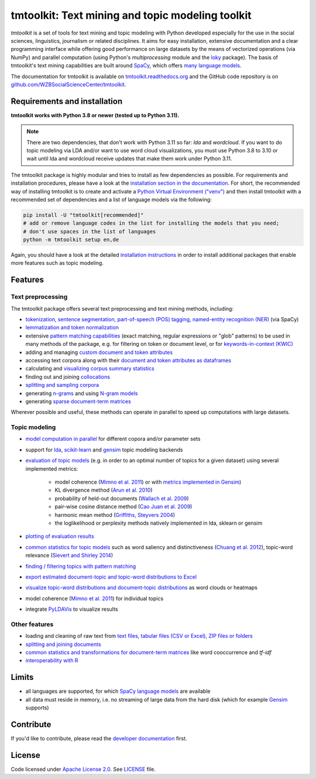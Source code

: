 tmtoolkit: Text mining and topic modeling toolkit
=================================================

|pypi| |pypi_downloads| |rtd| |runtests| |coverage| |zenodo|

*tmtoolkit* is a set of tools for text mining and topic modeling with Python developed especially for the use in the
social sciences, linguistics, journalism or related disciplines. It aims for easy installation, extensive documentation
and a clear programming interface while offering good performance on large datasets by the means of vectorized
operations (via NumPy) and parallel computation (using Python's *multiprocessing* module and the
`loky <https://loky.readthedocs.io/>`_ package). The basis of tmtoolkit's text mining capabilities are built around
`SpaCy <https://spacy.io/>`_, which offers `many language models <https://spacy.io/models>`_.

The documentation for tmtoolkit is available on `tmtoolkit.readthedocs.org <https://tmtoolkit.readthedocs.org>`_ and
the GitHub code repository is on
`github.com/WZBSocialScienceCenter/tmtoolkit <https://github.com/WZBSocialScienceCenter/tmtoolkit>`_.

Requirements and installation
-----------------------------

**tmtoolkit works with Python 3.8 or newer (tested up to Python 3.11).**

.. note:: There are two dependencies, that don't work with Python 3.11 so far: *lda* and *wordcloud*. If you want to
          do topic modeling via LDA and/or want to use word cloud visualizations, you must use Python 3.8 to 3.10 or
          wait until lda and wordcloud receive updates that make them work under Python 3.11.

The tmtoolkit package is highly modular and tries to install as few dependencies as possible. For requirements and
installation procedures, please have a look at the
`installation section in the documentation <https://tmtoolkit.readthedocs.io/en/latest/install.html>`_. For short,
the recommended way of installing tmtoolkit is to create and activate a
`Python Virtual Environment ("venv") <https://docs.python.org/3/tutorial/venv.html>`_ and then install tmtoolkit with
a recommended set of dependencies and a list of language models via the following:

.. code-block:: text

    pip install -U "tmtoolkit[recommended]"
    # add or remove language codes in the list for installing the models that you need;
    # don't use spaces in the list of languages
    python -m tmtoolkit setup en,de

Again, you should have a look at the detailed
`installation instructions <https://tmtoolkit.readthedocs.io/en/latest/install.html>`_ in order to install additional
packages that enable more features such as topic modeling.

Features
--------

Text preprocessing
^^^^^^^^^^^^^^^^^^

The tmtoolkit package offers several text preprocessing and text mining methods, including:

- `tokenization, sentence segmentation, part-of-speech (POS) tagging, named-entity recognition (NER) <https://tmtoolkit.readthedocs.io/en/latest/text_corpora.html#Configuring-the-NLP-pipeline,-parallel-processing-and-more-via-Corpus-parameters>`_ (via SpaCy)
- `lemmatization and token normalization <https://tmtoolkit.readthedocs.io/en/latest/preprocessing.html#Lemmatization-and-token-normalization>`_
- extensive `pattern matching capabilities <https://tmtoolkit.readthedocs.io/en/latest/preprocessing.html#Common-parameters-for-pattern-matching-functions>`_
  (exact matching, regular expressions or "glob" patterns) to be used in many
  methods of the package, e.g. for filtering on token or document level, or for
  `keywords-in-context (KWIC) <https://tmtoolkit.readthedocs.io/en/latest/preprocessing.html#Keywords-in-context-(KWIC)-and-general-filtering-methods>`_
- adding and managing
  `custom document and token attributes <https://tmtoolkit.readthedocs.io/en/latest/preprocessing.html#Working-with-document-and-token-attributes>`_
- accessing text corpora along with their
  `document and token attributes as dataframes <https://tmtoolkit.readthedocs.io/en/latest/preprocessing.html#Accessing-tokens-and-token-attributes>`_
- calculating and `visualizing corpus summary statistics <https://tmtoolkit.readthedocs.io/en/latest/preprocessing.html#Visualizing-corpus-summary-statistics>`_
- finding out and joining `collocations <https://tmtoolkit.readthedocs.io/en/latest/preprocessing.html#Identifying-and-joining-token-collocations>`_
- `splitting and sampling corpora <https://tmtoolkit.readthedocs.io/en/latest/text_corpora.html#Corpus-functions-for-document-management>`_
- generating `n-grams <https://tmtoolkit.readthedocs.io/en/latest/preprocessing.html#Generating-n-grams>`_ and using
  `N-gram models <https://tmtoolkit.readthedocs.io/en/latest/api.html#module-tmtoolkit.ngrammodels>`_
- generating `sparse document-term matrices <https://tmtoolkit.readthedocs.io/en/latest/preprocessing.html#Generating-a-sparse-document-term-matrix-(DTM)>`_

Wherever possible and useful, these methods can operate in parallel to speed up computations with large datasets.

Topic modeling
^^^^^^^^^^^^^^

* `model computation in parallel <https://tmtoolkit.readthedocs.io/en/latest/topic_modeling.html#Computing-topic-models-in-parallel>`_ for different copora
  and/or parameter sets
* support for `lda <http://pythonhosted.org/lda/>`_,
  `scikit-learn <http://scikit-learn.org/stable/modules/generated/sklearn.decomposition.LatentDirichletAllocation.html>`_
  and `gensim <https://radimrehurek.com/gensim/>`_ topic modeling backends
* `evaluation of topic models <https://tmtoolkit.readthedocs.io/en/latest/topic_modeling.html#Evaluation-of-topic-models>`_ (e.g. in order to an optimal number
  of topics for a given dataset) using several implemented metrics:

   * model coherence (`Mimno et al. 2011 <https://dl.acm.org/citation.cfm?id=2145462>`_) or with
     `metrics implemented in Gensim <https://radimrehurek.com/gensim/models/coherencemodel.html>`_)
   * KL divergence method (`Arun et al. 2010 <http://doi.org/10.1007/978-3-642-13657-3_43>`_)
   * probability of held-out documents (`Wallach et al. 2009 <https://doi.org/10.1145/1553374.1553515>`_)
   * pair-wise cosine distance method (`Cao Juan et al. 2009 <http://doi.org/10.1016/j.neucom.2008.06.011>`_)
   * harmonic mean method (`Griffiths, Steyvers 2004 <http://doi.org/10.1073/pnas.0307752101>`_)
   * the loglikelihood or perplexity methods natively implemented in lda, sklearn or gensim

* `plotting of evaluation results <https://tmtoolkit.readthedocs.io/en/latest/topic_modeling.html#Evaluation-of-topic-models>`_
* `common statistics for topic models <https://tmtoolkit.readthedocs.io/en/latest/topic_modeling.html#Common-statistics-and-tools-for-topic-models>`_ such as
  word saliency and distinctiveness (`Chuang et al. 2012 <https://dl.acm.org/citation.cfm?id=2254572>`_), topic-word
  relevance (`Sievert and Shirley 2014 <https://www.aclweb.org/anthology/W14-3110>`_)
* `finding / filtering topics with pattern matching <https://tmtoolkit.readthedocs.io/en/latest/topic_modeling.html#Filtering-topics>`_
* `export estimated document-topic and topic-word distributions to Excel
  <https://tmtoolkit.readthedocs.io/en/latest/topic_modeling.html#Displaying-and-exporting-topic-modeling-results>`_
* `visualize topic-word distributions and document-topic distributions <https://tmtoolkit.readthedocs.io/en/latest/topic_modeling.html#Visualizing-topic-models>`_
  as word clouds or heatmaps
* model coherence (`Mimno et al. 2011 <https://dl.acm.org/citation.cfm?id=2145462>`_) for individual topics
* integrate `PyLDAVis <https://pyldavis.readthedocs.io/en/latest/>`_ to visualize results

Other features
^^^^^^^^^^^^^^

- loading and cleaning of raw text from
  `text files, tabular files (CSV or Excel), ZIP files or folders <https://tmtoolkit.readthedocs.io/en/latest/text_corpora.html#Loading-text-data>`_
- `splitting and joining documents <https://tmtoolkit.readthedocs.io/en/latest/text_corpora.html#Corpus-functions-for-document-management>`_
- `common statistics and transformations for document-term matrices <https://tmtoolkit.readthedocs.io/en/latest/bow.html>`_ like word cooccurrence and *tf-idf*
- `interoperability with R <https://tmtoolkit.readthedocs.io/en/latest/rinterop.html>`_


Limits
------

* all languages are supported, for which `SpaCy language models <https://spacy.io/models>`_ are available
* all data must reside in memory, i.e. no streaming of large data from the hard disk (which for example
  `Gensim <https://radimrehurek.com/gensim/>`_ supports)


Contribute
----------

If you'd like to contribute, please read the `developer documentation <https://tmtoolkit.readthedocs.io/en/latest/development.html>`_ first.


License
-------

Code licensed under `Apache License 2.0 <https://www.apache.org/licenses/LICENSE-2.0>`_.
See `LICENSE <https://github.com/WZBSocialScienceCenter/tmtoolkit/blob/master/LICENSE>`_ file.

.. |pypi| image:: https://badge.fury.io/py/tmtoolkit.svg
    :target: https://badge.fury.io/py/tmtoolkit
    :alt: PyPI Version

.. |pypi_downloads| image:: https://img.shields.io/pypi/dm/tmtoolkit
    :target: https://pypi.org/project/tmtoolkit/
    :alt: Downloads from PyPI

.. |runtests| image:: https://github.com/WZBSocialScienceCenter/tmtoolkit/actions/workflows/runtests.yml/badge.svg
    :target: https://github.com/WZBSocialScienceCenter/tmtoolkit/actions/workflows/runtests.yml
    :alt: GitHub Actions CI Build Status

.. |coverage| image:: https://raw.githubusercontent.com/WZBSocialScienceCenter/tmtoolkit/master/coverage.svg?sanitize=true
    :target: https://github.com/WZBSocialScienceCenter/tmtoolkit/tree/master/tests
    :alt: Coverage status

.. |rtd| image:: https://readthedocs.org/projects/tmtoolkit/badge/?version=latest
    :target: https://tmtoolkit.readthedocs.io/en/latest/?badge=latest
    :alt: Documentation Status

.. |zenodo| image:: https://zenodo.org/badge/109812180.svg
    :target: https://zenodo.org/badge/latestdoi/109812180
    :alt: Citable Zenodo DOI
